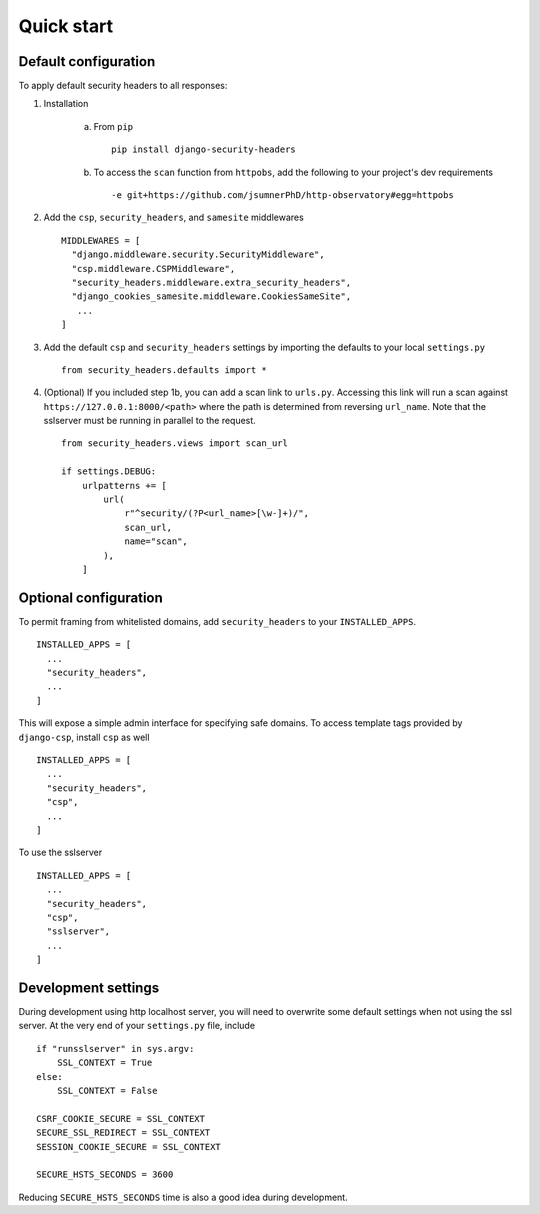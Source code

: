 Quick start
===========


Default configuration
---------------------

To apply default security headers to all responses:


1. Installation

    a. From ``pip`` ::

        pip install django-security-headers


    b. To access the ``scan`` function from ``httpobs``, add the following to your project's dev requirements ::

        -e git+https://github.com/jsumnerPhD/http-observatory#egg=httpobs


2. Add the ``csp``, ``security_headers``, and ``samesite`` middlewares ::

    MIDDLEWARES = [
      "django.middleware.security.SecurityMiddleware",
      "csp.middleware.CSPMiddleware",
      "security_headers.middleware.extra_security_headers",
      "django_cookies_samesite.middleware.CookiesSameSite",
       ...
    ]

3. Add the default ``csp`` and ``security_headers`` settings by importing the defaults to your local ``settings.py``  ::

    from security_headers.defaults import *

4. (Optional) If you included step 1b, you can add a scan link to ``urls.py``.  Accessing this link will run a scan against ``https://127.0.0.1:8000/<path>`` where the path is determined from reversing ``url_name``.  Note that the sslserver must be running in parallel to the request.  ::

    from security_headers.views import scan_url

    if settings.DEBUG:
        urlpatterns += [
            url(
                r"^security/(?P<url_name>[\w-]+)/",
                scan_url,
                name="scan",
            ),
        ]

Optional configuration
----------------------

To permit framing from whitelisted domains, add ``security_headers`` to your ``INSTALLED_APPS``.  ::

    INSTALLED_APPS = [
      ...
      "security_headers",
      ...
    ]

This will expose a simple admin interface for specifying safe domains.  To access template tags provided by ``django-csp``, install ``csp`` as well  ::

    INSTALLED_APPS = [
      ...
      "security_headers",
      "csp",
      ...
    ]

To use the sslserver ::

    INSTALLED_APPS = [
      ...
      "security_headers",
      "csp",
      "sslserver",
      ...
    ]



Development settings
--------------------

During development using http localhost server, you will need to overwrite some default settings when not using the ssl server.  At the very end of your ``settings.py`` file, include ::

    if "runsslserver" in sys.argv:
        SSL_CONTEXT = True
    else:
        SSL_CONTEXT = False

    CSRF_COOKIE_SECURE = SSL_CONTEXT
    SECURE_SSL_REDIRECT = SSL_CONTEXT
    SESSION_COOKIE_SECURE = SSL_CONTEXT

    SECURE_HSTS_SECONDS = 3600

Reducing ``SECURE_HSTS_SECONDS`` time is also a good idea during development.
